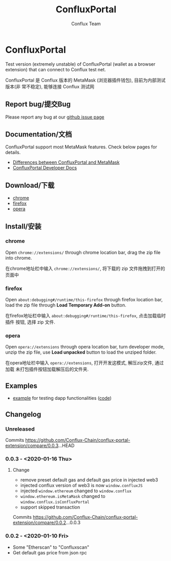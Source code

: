 #+TITLE: ConfluxPortal
#+Author: Conflux Team

* ConfluxPortal
Test version (extremely unstable) of ConfluxPortal (wallet as a browser extension) that can
connect to Conflux test net.

ConfluxPortal 是 Conflux 版本的 MetaMask (浏览器插件钱包), 目前为内部测试版本(非
常不稳定), 能够连接 Conflux 测试网

** Report bug/提交Bug
Please report any bug at our [[https://github.com/Conflux-Chain/conflux-portal/issues][github issue page]]

** Documentation/文档
ConfluxPortal support most MetaMask features. Check below pages for details.

- [[https://github.com/Conflux-Chain/conflux-portal/blob/cfx-develop/docs/differences-between-confluxportal-and-metamask.org][Differences between ConfluxPortal and MetaMask]]
- [[https://conflux-chain.github.io/conflux-portal-docs/][ConfluxPortal Developer Docs]]

** Download/下载
- [[http://13.57.190.119:9000/conflux-portal-chrome-0.0.3.zip][chrome]]
- [[http://13.57.190.119:9000/conflux-portal-firefox-0.0.3.zip][firefox]]
- [[http://13.57.190.119:9000/conflux-portal-opera-0.0.3.zip][opera]]

** Install/安装
*** chrome
Open ~chrome://extensions/~ through chrome location bar, drag the zip file into chrome.

在chrome地址栏中输入 ~chrome://extensions/~, 将下载的 zip 文件拖拽到打开的页面中

*** firefox
Open ~about:debugging#/runtime/this-firefox~ through firefox location bar, load
the zip file through *Load Temporary Add-on* button.

在firefox地址栏中输入 ~about:debugging#/runtime/this-firefox~, 点击加载临时插件
按钮, 选择 zip 文件.

*** opera
Open ~opera://extensions~ through opera location bar, turn developer mode, unzip
the zip file, use *Load unpacked* button to load the unziped folder.

在opera地址栏中输入 ~opera://extensions~, 打开开发这模式, 解压zip文件, 通过加载
未打包插件按钮加载解压后的文件夹.

** Examples
- [[http://13.57.190.119:9000/contract.html][example]] for testing dapp functionalities ([[https://github.com/Conflux-Chain/conflux-portal/blob/cfx-develop/test/e2e/contract-test/contract.js][code]])

** Changelog
*** Unreleased

Commits https://github.com/Conflux-Chain/conflux-portal-extension/compare/0.0.3...HEAD

*** 0.0.3 - <2020-01-16 Thu>
**** Change
- remove preset default gas and default gas price in injected web3
- injected conflux version of web3 is now ~window.confluxJS~
- injected ~window.ethereum~ changed to ~window.conflux~
- ~window.ethereum.isMetaMask~ changed to ~window.conflux.isConfluxPortal~
- support skipped transaction

Commits https://github.com/Conflux-Chain/conflux-portal-extension/compare/0.0.2...0.0.3

*** 0.0.2 - <2020-01-10 Fri>
- Some "Etherscan" to "Confluxscan"
- Get default gas price from json rpc
